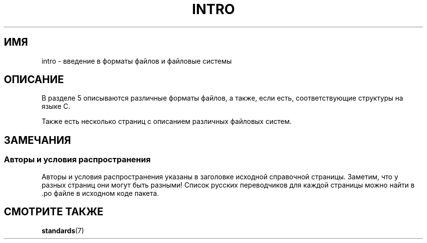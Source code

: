 .\" -*- mode: troff; coding: UTF-8 -*-
.\" Copyright (c) 1993 Michael Haardt (michael@moria.de),
.\"     Fri Apr  2 11:32:09 MET DST 1993
.\"
.\" %%%LICENSE_START(GPLv2+_DOC_FULL)
.\" This is free documentation; you can redistribute it and/or
.\" modify it under the terms of the GNU General Public License as
.\" published by the Free Software Foundation; either version 2 of
.\" the License, or (at your option) any later version.
.\"
.\" The GNU General Public License's references to "object code"
.\" and "executables" are to be interpreted as the output of any
.\" document formatting or typesetting system, including
.\" intermediate and printed output.
.\"
.\" This manual is distributed in the hope that it will be useful,
.\" but WITHOUT ANY WARRANTY; without even the implied warranty of
.\" MERCHANTABILITY or FITNESS FOR A PARTICULAR PURPOSE.  See the
.\" GNU General Public License for more details.
.\"
.\" You should have received a copy of the GNU General Public
.\" License along with this manual; if not, see
.\" <http://www.gnu.org/licenses/>.
.\" %%%LICENSE_END
.\"
.\" Modified Sat Jul 24 17:06:52 1993 by Rik Faith (faith@cs.unc.edu)
.\" Modified Sun Jan 14 00:34:09 1996 by Andries Brouwer (aeb@cwi.nl)
.\"*******************************************************************
.\"
.\" This file was generated with po4a. Translate the source file.
.\"
.\"*******************************************************************
.TH INTRO 5 2017\-03\-13 Linux "Руководство программиста Linux"
.SH ИМЯ
intro \- введение в форматы файлов и файловые системы
.SH ОПИСАНИЕ
В разделе 5 описываются различные форматы файлов, а также, если есть,
соответствующие структуры на языке C.
.PP
Также есть несколько страниц с описанием различных файловых систем.
.SH ЗАМЕЧАНИЯ
.SS "Авторы и условия распространения"
Авторы и условия распространения указаны в заголовке исходной справочной
страницы. Заметим, что у разных страниц они могут быть разными! Список
русских переводчиков для каждой страницы можно найти в .po файле в исходном
коде пакета.
.SH "СМОТРИТЕ ТАКЖЕ"
\fBstandards\fP(7)
